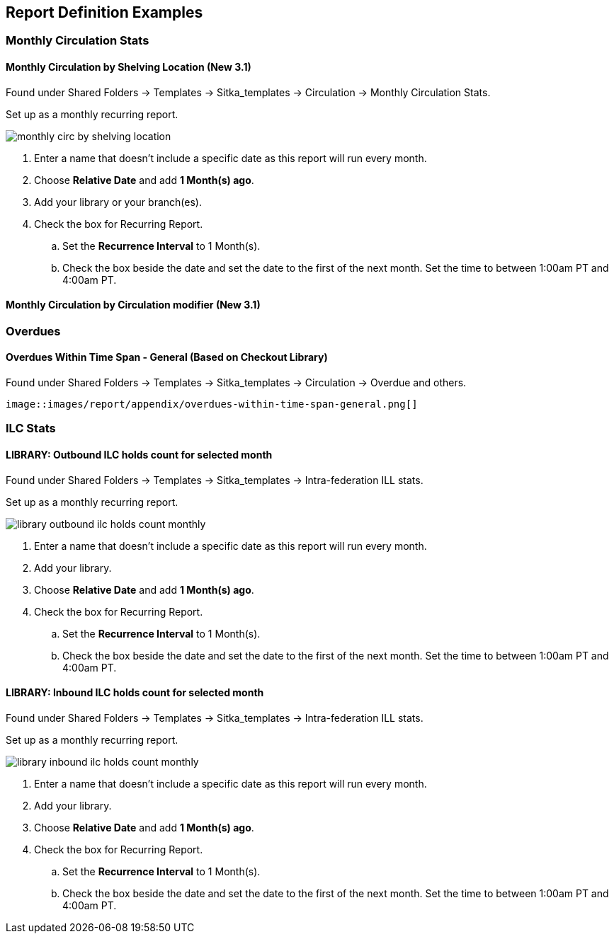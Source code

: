 Report Definition Examples
--------------------------

Monthly Circulation Stats
~~~~~~~~~~~~~~~~~~~~~~~~~

Monthly Circulation by Shelving Location (New 3.1)
^^^^^^^^^^^^^^^^^^^^^^^^^^^^^^^^^^^^^^^^^^^^^^^^^^

Found under Shared Folders -> Templates -> Sitka_templates -> Circulation -> Monthly
Circulation Stats.

Set up as a monthly recurring report.

image::images/report/appendix/monthly-circ-by-shelving-location.png[]


. Enter a name that doesn't include a specific date as this report will run every month.
. Choose *Relative Date* and add *1 Month(s) ago*.
. Add your library or your branch(es).
. Check the box for Recurring Report.
.. Set the *Recurrence Interval* to 1 Month(s).
.. Check the box beside the date and set the date to the first of the next month.  Set the
time to between 1:00am PT and 4:00am PT.

Monthly Circulation by Circulation modifier (New 3.1)
^^^^^^^^^^^^^^^^^^^^^^^^^^^^^^^^^^^^^^^^^^^^^^^^^^^^^

Overdues
~~~~~~~~

Overdues Within Time Span - General (Based on Checkout Library)
^^^^^^^^^^^^^^^^^^^^^^^^^^^^^^^^^^^^^^^^^^^^^^^^^^^^^^^^^^^^^^^

Found under Shared Folders -> Templates -> Sitka_templates -> Circulation -> Overdue
 and others.
 
 image::images/report/appendix/overdues-within-time-span-general.png[]


ILC Stats
~~~~~~~~~

LIBRARY: Outbound ILC holds count for selected month
^^^^^^^^^^^^^^^^^^^^^^^^^^^^^^^^^^^^^^^^^^^^^^^^^^^^

Found under Shared Folders -> Templates -> Sitka_templates -> Intra-federation ILL stats.

Set up as a monthly recurring report.

image::images/report/appendix/library-outbound-ilc-holds-count-monthly.png[]

. Enter a name that doesn't include a specific date as this report will run every month.
. Add your library.
. Choose *Relative Date* and add *1 Month(s) ago*.
. Check the box for Recurring Report.
.. Set the *Recurrence Interval* to 1 Month(s).
.. Check the box beside the date and set the date to the first of the next month.  Set the
time to between 1:00am PT and 4:00am PT.

LIBRARY: Inbound ILC holds count for selected month
^^^^^^^^^^^^^^^^^^^^^^^^^^^^^^^^^^^^^^^^^^^^^^^^^^^

Found under Shared Folders -> Templates -> Sitka_templates -> Intra-federation ILL stats.

Set up as a monthly recurring report.

image::images/report/appendix/library-inbound-ilc-holds-count-monthly.png[]

. Enter a name that doesn't include a specific date as this report will run every month.
. Add your library.
. Choose *Relative Date* and add *1 Month(s) ago*.
. Check the box for Recurring Report.
.. Set the *Recurrence Interval* to 1 Month(s).
.. Check the box beside the date and set the date to the first of the next month.  Set the
time to between 1:00am PT and 4:00am PT.